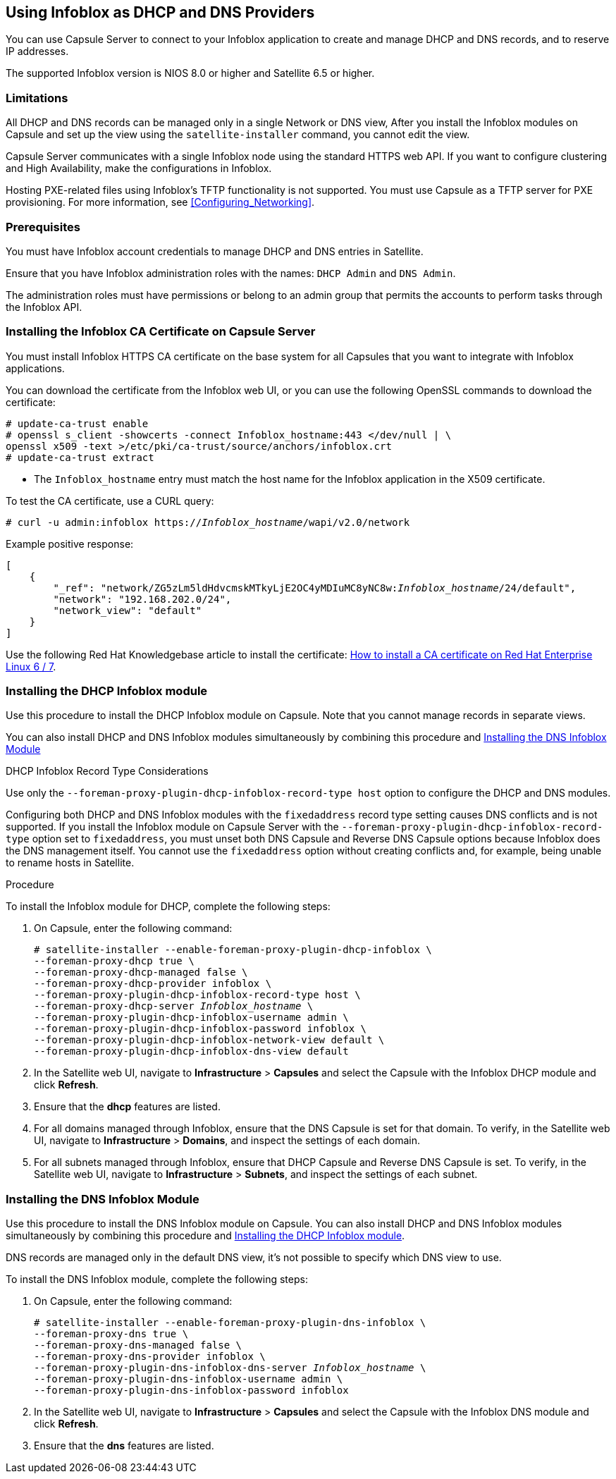 [[chap-Infoblox-Integration]]
== Using Infoblox as DHCP and DNS Providers

You can use Capsule Server to connect to your Infoblox application to create and manage DHCP and DNS records, and to reserve IP addresses.

The supported Infoblox version is NIOS 8.0 or higher and Satellite 6.5 or higher.

=== Limitations

All DHCP and DNS records can be managed only in a single Network or DNS view, After you install the Infoblox modules on Capsule and set up the view using the `satellite-installer` command, you cannot edit the view.

Capsule Server communicates with a single Infoblox node using the standard HTTPS web API. If you want to configure clustering and High Availability, make the configurations in Infoblox.

Hosting PXE-related files using Infoblox's TFTP functionality is not supported. You must use Capsule as a TFTP server for PXE provisioning. For more information, see xref:Configuring_Networking[].

=== Prerequisites

You must have Infoblox account credentials to manage DHCP and DNS entries in Satellite.

Ensure that you have Infoblox administration roles with the names: `DHCP Admin` and `DNS Admin`.

The administration roles must have permissions or belong to an admin group that permits the accounts to perform tasks through the Infoblox API.

=== Installing the Infoblox CA Certificate on Capsule Server

You must install Infoblox HTTPS CA certificate on the base system for all Capsules that you want to integrate with Infoblox applications.

You can download the certificate from the Infoblox web UI, or you can use the following OpenSSL commands to download the certificate:

[options="nowrap" subs="+quotes"]
----
# update-ca-trust enable
# openssl s_client -showcerts -connect Infoblox_hostname:443 </dev/null | \
openssl x509 -text >/etc/pki/ca-trust/source/anchors/infoblox.crt
# update-ca-trust extract
----

* The `Infoblox_hostname` entry must match the host name for the Infoblox application in the X509 certificate.


To test the CA certificate, use a CURL query:
[options="nowrap" subs="+quotes"]
----
# curl -u admin:infoblox https://_Infoblox_hostname_/wapi/v2.0/network
----

Example positive response:

[options="nowrap" subs="+quotes"]
----
[
    {
        "_ref": "network/ZG5zLm5ldHdvcmskMTkyLjE2OC4yMDIuMC8yNC8w:__Infoblox_hostname__/24/default",
        "network": "192.168.202.0/24",
        "network_view": "default"
    }
]
----

Use the following Red{nbsp}Hat Knowledgebase article to install the certificate: https://access.redhat.com/solutions/1519813[How to install a CA certificate on Red Hat Enterprise Linux 6 / 7].

[[Infoblox-Integration-Installing_the_DHCP_Infoblox_Module]]
=== Installing the DHCP Infoblox module

Use this procedure to install the DHCP Infoblox module on Capsule. Note that you cannot manage records in separate views.

You can also install DHCP and DNS Infoblox modules simultaneously by combining this procedure and xref:Infoblox-Integration-Installing_the_DNS_Infoblox_Module[]

.DHCP Infoblox Record Type Considerations

Use only the `--foreman-proxy-plugin-dhcp-infoblox-record-type host` option to configure the DHCP and DNS modules.

Configuring both DHCP and DNS Infoblox modules with the `fixedaddress` record type setting causes DNS conflicts and is not supported. If you install the Infoblox module on Capsule Server with the `--foreman-proxy-plugin-dhcp-infoblox-record-type` option set to `fixedaddress`, you must unset both DNS Capsule and Reverse DNS Capsule options because Infoblox does the DNS management itself. You cannot use the `fixedaddress` option without creating conflicts and, for example, being unable to rename hosts in Satellite.

.Procedure

To install the Infoblox module for DHCP, complete the following steps:

. On Capsule, enter the following command:
+
[options="nowrap" subs="+quotes"]
----

# satellite-installer --enable-foreman-proxy-plugin-dhcp-infoblox \
--foreman-proxy-dhcp true \
--foreman-proxy-dhcp-managed false \
--foreman-proxy-dhcp-provider infoblox \
--foreman-proxy-plugin-dhcp-infoblox-record-type host \
--foreman-proxy-dhcp-server _Infoblox_hostname_ \
--foreman-proxy-plugin-dhcp-infoblox-username admin \
--foreman-proxy-plugin-dhcp-infoblox-password infoblox \
--foreman-proxy-plugin-dhcp-infoblox-network-view default \
--foreman-proxy-plugin-dhcp-infoblox-dns-view default

----
+
. In the Satellite web UI, navigate to *Infrastructure* > *Capsules* and select the Capsule with the Infoblox DHCP module and click *Refresh*.
. Ensure that the *dhcp* features are listed.
. For all domains managed through Infoblox, ensure that the DNS Capsule is set for that domain. To verify, in the Satellite web UI, navigate to *Infrastructure* > *Domains*, and inspect the settings of each domain.
. For all subnets managed through Infoblox, ensure that DHCP Capsule and Reverse DNS Capsule is set. To verify, in the Satellite web UI, navigate to *Infrastructure* > *Subnets*, and inspect the settings of each subnet.

[[Infoblox-Integration-Installing_the_DNS_Infoblox_Module]]
=== Installing the DNS Infoblox Module

Use this procedure to install the DNS Infoblox module on Capsule. You can also install DHCP and DNS Infoblox modules simultaneously by combining this procedure and xref:Infoblox-Integration-Installing_the_DHCP_Infoblox_Module[].

DNS records are managed only in the default DNS view, it's not possible to specify which DNS view to use.

To install the DNS Infoblox module, complete the following steps:

. On Capsule, enter the following command:
+
[options="nowrap" subs="+quotes"]
----
# satellite-installer --enable-foreman-proxy-plugin-dns-infoblox \
--foreman-proxy-dns true \
--foreman-proxy-dns-managed false \
--foreman-proxy-dns-provider infoblox \
--foreman-proxy-plugin-dns-infoblox-dns-server _Infoblox_hostname_ \
--foreman-proxy-plugin-dns-infoblox-username admin \
--foreman-proxy-plugin-dns-infoblox-password infoblox
----
+
. In the Satellite web UI, navigate to *Infrastructure* > *Capsules* and select the Capsule with the Infoblox DNS module and click *Refresh*.
. Ensure that the *dns* features are listed.
